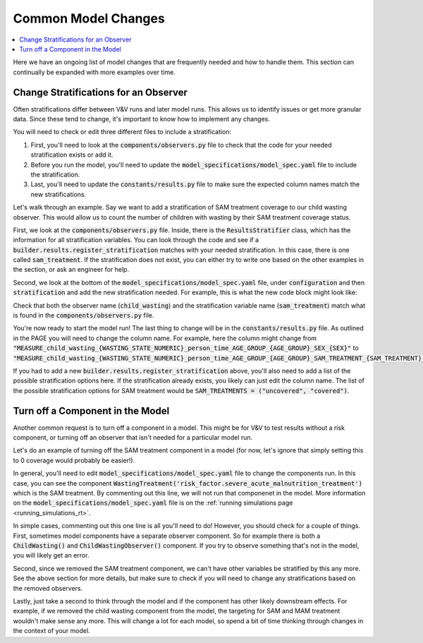 ..
  Section title decorators for this document:
  
  ==============
  Document Title
  ==============
  Section Level 1
  ---------------
  Section Level 2
  +++++++++++++++
  Section Level 3
  ~~~~~~~~~~~~~~~
  Section Level 4
  ^^^^^^^^^^^^^^^
  Section Level 5
  '''''''''''''''

  The depth of each section level is determined by the order in which each
  decorator is encountered below. If you need an even deeper section level, just
  choose a new decorator symbol from the list here:
  https://docutils.sourceforge.io/docs/ref/rst/restructuredtext.html#sections
  And then add it to the list of decorators above.

.. _common_model_changes:

====================
Common Model Changes
====================

.. contents::
   :local:
   :depth: 1

Here we have an ongoing list of model changes that are frequently 
needed and how to handle them. This section can continually be 
expanded with more examples over time. 

.. todo::

  Add to this page with other common requests over time. Include how-to type information and relevant notes.

Change Stratifications for an Observer
--------------------------------------

Often stratifications differ between V&V runs and later model 
runs. This allows us to identify issues or get more granular 
data. Since these tend to change, it's important to know how to 
implement any changes. 

You will need to check or edit three different files to include a stratification: 

#. First, you'll need to look at the :code:`components/observers.py` file to check that the code for your needed stratification exists or add it. 
#. Before you run the model, you'll need to update the :code:`model_specifications/model_spec.yaml` file to include the stratification.
#. Last, you'll need to update the :code:`constants/results.py` file to make sure the expected column names match the new stratifications.

Let's walk through an example. Say we want to add a stratification of SAM treatment 
coverage to our child wasting observer. This would allow us to count the number of 
children with wasting by their SAM treatment coverage status. 

First, we look at the :code:`components/observers.py` file. Inside, there is the 
:code:`ResultsStratifier` class, which has the information for all stratification 
variables. You can look through the code and see if a :code:`builder.results.register_stratification` 
matches with your needed stratification. In this case, there is one called 
:code:`sam_treatment`. If the stratification does not exist, you can either try to 
write one based on the other examples in the section, or ask an engineer for help. 

Second, we look at the bottom of the :code:`model_specifications/model_spec.yaml` file, under 
:code:`configuration` and then :code:`stratification` and add the new 
stratification needed. For example, this is what the new code block might 
look like: 

.. code-block:: bash 
  :linenos:

  $ configuration: 
  $   stratification: 
  $     child_wasting: 
  $       include: ['sam_treatment']

Check that both the observer name (:code:`child_wasting`) and the stratification 
variable name (:code:`sam_treatment`) match what is found in the 
:code:`components/observers.py` file.

You're now ready to start the model run! The last thing to change will be 
in the :code:`constants/results.py` file. As outlined in the PAGE 
you will need to change the column name. For example, here the column 
might change from :code:`"MEASURE_child_wasting_{WASTING_STATE_NUMERIC}_person_time_AGE_GROUP_{AGE_GROUP}_SEX_{SEX}"` to :code:`"MEASURE_child_wasting_{WASTING_STATE_NUMERIC}_person_time_AGE_GROUP_{AGE_GROUP}_SAM_TREATMENT_{SAM_TREATMENT}_SEX_{SEX}"`. 

If you had to add a new :code:`builder.results.register_stratification` above, 
you'll also need to add a list of the possible stratification options here. If 
the stratification already exists, you likely can just edit the column name. The 
list of the possible stratification options for SAM treatment would be :code:`SAM_TREATMENTS = ("uncovered", "covered")`. 

Turn off a Component in the Model
---------------------------------

Another common request is to turn off a component in a model. This might 
be for V&V to test results without a risk component, or turning off an observer 
that isn't needed for a particular model run. 

Let's do an example of turning off the SAM treatment component in a model (for now, 
let's ignore that simply setting this to 0 coverage would probably be easier!).

In general, you'll need to edit :code:`model_specifications/model_spec.yaml` file 
to change the components run. In this case, you can see the component :code:`WastingTreatment('risk_factor.severe_acute_malnutrition_treatment')` which is the 
SAM treatment. By commenting out this line, we will not run that componenet in the 
model. More information on the :code:`model_specifications/model_spec.yaml` file 
is on the :ref:`running simulations page <running_simulations_rt>`. 

In simple cases, commenting out this one line is all you'll need to do! However, 
you should check for a couple of things. First, sometimes model components have a separate 
observer component. So for example there is both a :code:`ChildWasting()` and 
:code:`ChildWastingObserver()` component. If you try to observe something that's 
not in the model, you will likely get an error. 

Second, since we removed the SAM treatment component, we can't have other 
variables be stratified by this any more. See the above section for more 
details, but make sure to check if you will need to change any stratifications 
based on the removed observers. 

Lastly, just take a second to think through the model and if the component has 
other likely downstream effects. For example, if we removed the child wasting 
component from the model, the targeting for SAM and MAM treatment wouldn't make 
sense any more. This will change a lot for each model, so spend a bit of time 
thinking through changes in the context of your model. 
